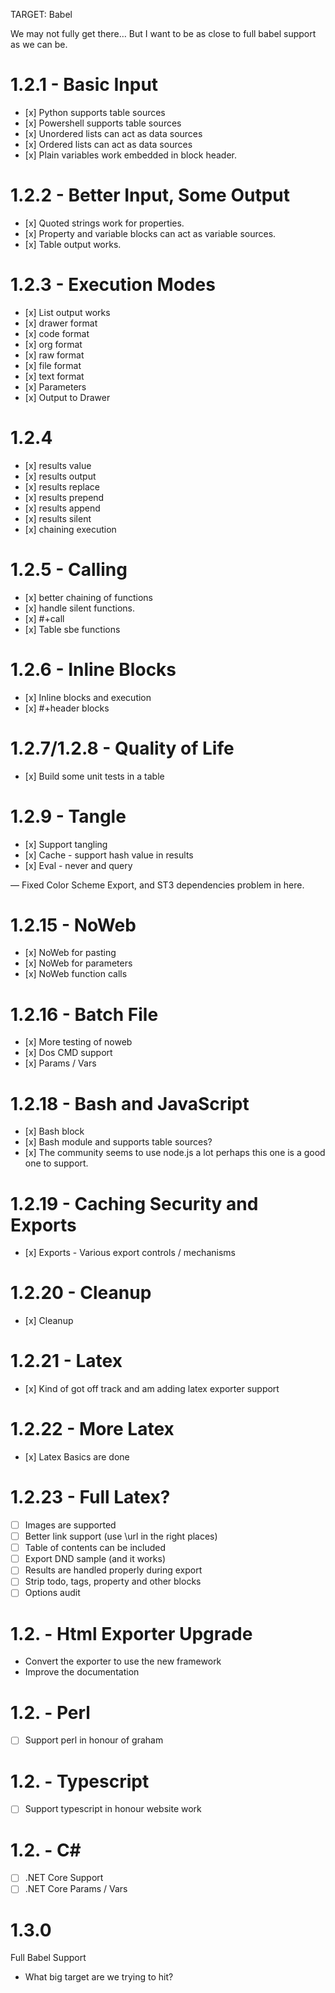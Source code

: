 TARGET: Babel

We may not fully get there... But I want to be as close to full babel support as we can be.

* 1.2.1 - Basic Input
   - [x] Python supports table sources
   - [x] Powershell supports table sources
   - [x] Unordered lists can act as data sources
   - [x] Ordered lists can act as data sources
   - [x] Plain variables work embedded in block header.

* 1.2.2 - Better Input, Some Output 
   - [x] Quoted strings work for properties.
   - [x] Property and variable blocks can act as variable sources.
   - [x] Table output works.

* 1.2.3 - Execution Modes
   - [x] List output works
   - [x] drawer format
   - [x] code format
   - [x] org format
   - [x] raw format
   - [x] file format
   - [x] text format
   - [x] Parameters
   - [x] Output to Drawer

* 1.2.4
   - [x] results value
   - [x] results output
   - [x] results replace
   - [x] results prepend
   - [x] results append
   - [x] results silent
   - [x] chaining execution

* 1.2.5 - Calling
   - [x] better chaining of functions
   - [x] handle silent functions.
   - [x] #+call
   - [x] Table sbe functions

* 1.2.6 - Inline Blocks
   - [x] Inline blocks and execution
   - [x] #+header blocks 

* 1.2.7/1.2.8 - Quality of Life
   - [x] Build some unit tests in a table

* 1.2.9 - Tangle
   - [x] Support tangling
   - [x] Cache - support hash value in results
   - [x] Eval - never and query
--- Fixed Color Scheme Export, and ST3 dependencies problem in here.
* 1.2.15 - NoWeb
   - [x] NoWeb for pasting
   - [x] NoWeb for parameters
   - [x] NoWeb function calls

* 1.2.16 - Batch File
   - [x] More testing of noweb
   - [x] Dos CMD support
   - [x] Params / Vars

* 1.2.18 - Bash and JavaScript
   - [x] Bash block
   - [x] Bash module and supports table sources?
   - [x] The community seems to use node.js a lot perhaps this one is a good one to support.

* 1.2.19 - Caching Security and Exports
   - [x] Exports - Various export controls / mechanisms

* 1.2.20 - Cleanup
   - [x] Cleanup

* 1.2.21 - Latex
   - [x] Kind of got off track and am adding latex exporter support

* 1.2.22 - More Latex
   - [x] Latex Basics are done

* 1.2.23 - Full Latex?
   - [ ] Images are supported
   - [ ] Better link support (use \url in the right places)
   - [ ] Table of contents can be included
   - [ ] Export DND sample (and it works)
   - [ ] Results are handled properly during export
   - [ ] Strip todo, tags, property and other blocks
   - [ ] Options audit

* 1.2. - Html Exporter Upgrade
   - Convert the exporter to use the new framework
   - Improve the documentation

* 1.2. - Perl
   - [ ] Support perl in honour of graham

* 1.2. - Typescript
   - [ ] Support typescript in honour website work

* 1.2. - C#
   - [ ] .NET Core Support
   - [ ] .NET Core Params / Vars

* 1.3.0
 Full Babel Support
 - What big target are we trying to hit?


